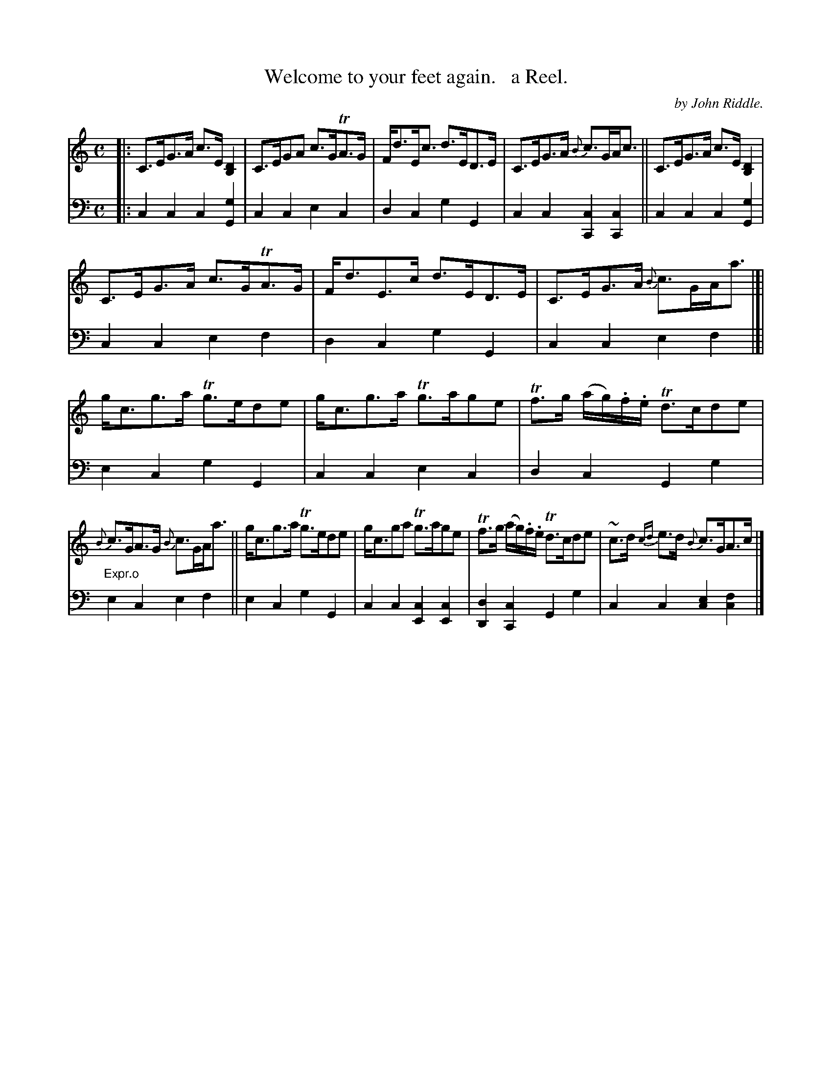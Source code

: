 X: 1922
T: Welcome to your feet again.   a Reel.
C: by John Riddle.
%R: strathspey, air
B: Niel Gow & Sons "Complete Repository" v.1 p.19 #2
Z: 2021 John Chambers <jc:trillian.mit.edu>
N: Oddly, both strains end on an F chord.
N: What does that "Expr.o" mean in bar 12?
M: C
L: 1/8
K: C
% - - - - - - - - - -
% Voice 1 formatted for proofreading.
V: 1 staves=2
|:\
C>EG>A c>E[D2B,2] | C>EGA c>GTA>G | F<dE<c d>ED>E | C>EG>A {B}c>GA<c || C>EG>A c>E[D2B,2] |
C>EG>A c>GTA>G | F<dE>c d>ED>E | C>EG>A {B}c>GA<a |[| g<cg>a Tg>ede | g<cg>a Tg>age | Tf>g (a/g/).f/.e/ Td>cde |
{B}c>GA>G {B}c>GA<a || g<cg>a Tg>ede | g<cga Tg>age | Tf>g (a/g/).f/.e/ Td>cde | ~c>d {cd}e>d {B}c>GA>c |]
% - - - - - - - - - -
% Voice 2 preserves the book's staff layout.
V: 2 clef=bass middle=d
|:\
c2c2 c2[g2G2] | c2c2 e2c2 | d2c2 g2G2 | c2c2 [c2C2][c2C2] ||\
c2c2 c2[g2G2] |c2c2 e2f2 | d2c2 g2G2 | c2c2 e2f2 |[|\
e2c2 g2G2 | c2c2 e2c2 | d2c2 G2g2 |
"^Expr.o"e2c2 e2f2 || e2c2 g2G2 | c2c2 [c2E2][c2E2] | [d2D2][c2C2] G2g2 | c2c2 [c2e2][c2f2] |]
